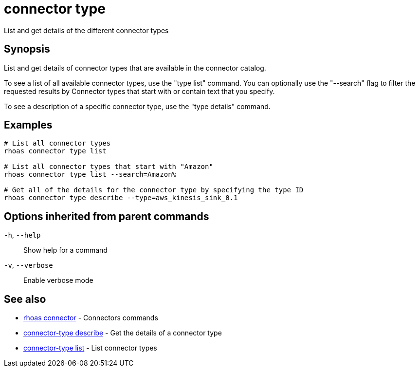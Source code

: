 ifdef::env-github,env-browser[:context: cmd]
[id='ref-connector-type_{context}']
= connector type

[role="_abstract"]
List and get details of the different connector types

[discrete]
== Synopsis

List and get details of connector types that are available in the connector catalog. 

To see a list of all available connector types, use the "type list" command.
You can optionally use the "--search" flag to filter the requested results by Connector types that start with or contain text that you specify. 

To see a description of a specific connector type, use the "type details" command.


[discrete]
== Examples

....
# List all connector types
rhoas connector type list

# List all connector types that start with "Amazon"
rhoas connector type list --search=Amazon%

# Get all of the details for the connector type by specifying the type ID
rhoas connector type describe --type=aws_kinesis_sink_0.1

....

[discrete]
== Options inherited from parent commands

  `-h`, `--help`::      Show help for a command
  `-v`, `--verbose`::   Enable verbose mode

[discrete]
== See also


 
* link:{path}#ref-rhoas-connector_{context}[rhoas connector]	 - Connectors commands

 
* link:{path}#ref-connector-type-describe_{context}[connector-type describe]	 - Get the details of a connector type

 
* link:{path}#ref-connector-type-list_{context}[connector-type list]	 - List connector types

